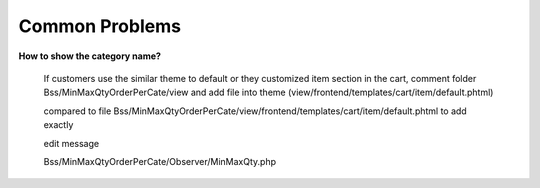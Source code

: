 Common Problems 
================

**How to show the category name?**

	If customers use the similar theme to default or they customized item section in the cart, comment folder Bss/MinMaxQtyOrderPerCate/view and add file into 
	theme (view/frontend/templates/cart/item/default.phtml)

	.. literalinclude:: code_examples/create_default.py
	
	compared to file Bss/MinMaxQtyOrderPerCate/view/frontend/templates/cart/item/default.phtml to add exactly

	edit message
	
	Bss/MinMaxQtyOrderPerCate/Observer/MinMaxQty.php

	.. literalinclude:: code_examples/edit_message.py

.. raw:: html

	<style>
		p {text-align: justify;}
		a[class='reference external'] {font-weight:bold;}
	</style>